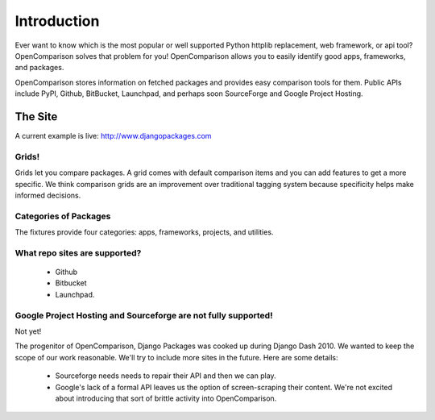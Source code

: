 =============
Introduction
=============

Ever want to know which is the most popular or well supported Python httplib replacement, web framework, or api tool? OpenComparison solves that problem for you! OpenComparison allows you to easily identify good apps, frameworks, and packages.

OpenComparison stores information on fetched packages and provides easy comparison tools for them. Public APIs include PyPI, Github, BitBucket, Launchpad, and perhaps soon SourceForge and Google Project Hosting.

The Site
--------

A current example is live: http://www.djangopackages.com

Grids!
~~~~~~

Grids let you compare packages. A grid comes with default comparison items and you can add features to get a more specific. We think comparison grids are an improvement over traditional tagging system because specificity helps make informed decisions.

Categories of Packages
~~~~~~~~~~~~~~~~~~~~~~

The fixtures provide four categories: apps, frameworks, projects, and utilities.

What repo sites are supported?
~~~~~~~~~~~~~~~~~~~~~~~~~~~~~~~

 * Github
 * Bitbucket
 * Launchpad.

Google Project Hosting and Sourceforge are not fully supported!
~~~~~~~~~~~~~~~~~~~~~~~~~~~~~~~~~~~~~~~~~~~~~~~~~~~~~~~~~~~~~~~

Not yet!

The progenitor of OpenComparison, Django Packages was cooked up during Django Dash 2010. We wanted to keep the scope of our work reasonable. We'll try to include more sites in the future. Here are some details:

 * Sourceforge needs needs to repair their API and then we can play.
 * Google's lack of a formal API leaves us the option of screen-scraping their content. We're not excited about introducing that sort of brittle activity into OpenComparison.
